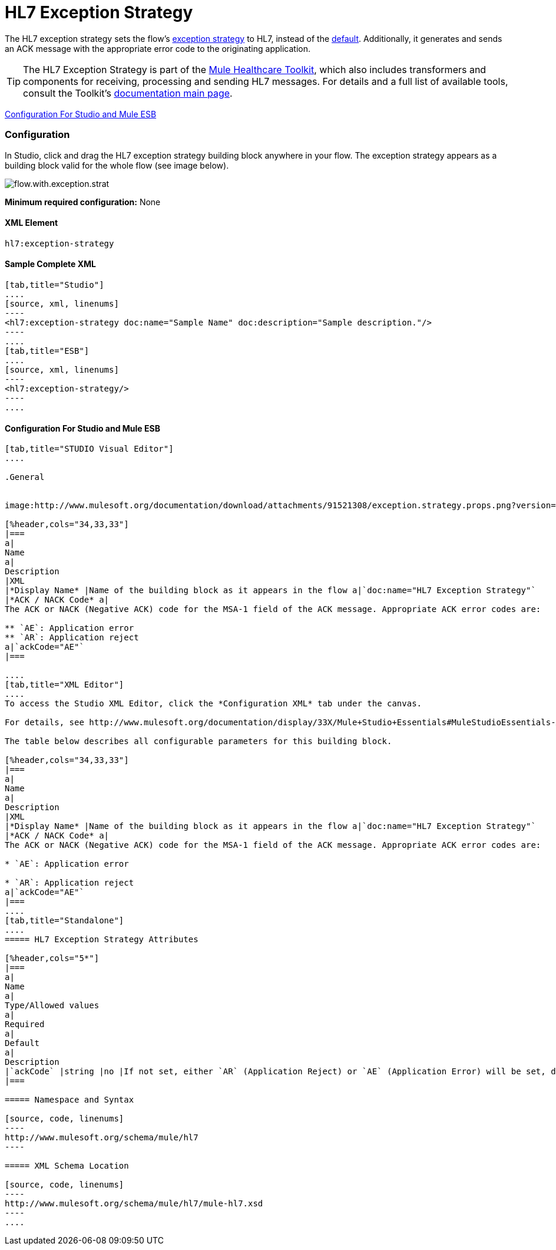 = HL7 Exception Strategy

The HL7 exception strategy sets the flow's http://www.mulesoft.org/documentation/display/33X/Error+Handling[exception strategy] to HL7, instead of the http://www.mulesoft.org/documentation/display/33X/Error+Handling#ErrorHandling-DefaultExceptionStrategy[default]. Additionally, it generates and sends an ACK message with the appropriate error code to the originating application.

[TIP]
The HL7 Exception Strategy is part of the http://www.mulesoft.org/documentation/display/33X/Mule+HealthCare+Toolkit[Mule Healthcare Toolkit], which also includes transformers and components for receiving, processing and sending HL7 messages. For details and a full list of available tools, consult the Toolkit's http://www.mulesoft.org/documentation/display/33X/Mule+Healthcare+Toolkit[documentation main page].

<<Configuration For Studio and Mule ESB>>

=== Configuration

In Studio, click and drag the HL7 exception strategy building block anywhere in your flow. The exception strategy appears as a building block valid for the whole flow (see image below).

image:flow.with.exception.strat.png[flow.with.exception.strat]

*Minimum required configuration:* None

==== *XML Element*

[source, code, linenums]
----
hl7:exception-strategy
----

==== Sample Complete XML

[tabs]
------
[tab,title="Studio"]
....
[source, xml, linenums]
----
<hl7:exception-strategy doc:name="Sample Name" doc:description="Sample description."/>
----
....
[tab,title="ESB"]
....
[source, xml, linenums]
----
<hl7:exception-strategy/>
----
....
------

==== Configuration For Studio and Mule ESB

[tabs]
------
[tab,title="STUDIO Visual Editor"]
....

.General


image:http://www.mulesoft.org/documentation/download/attachments/91521308/exception.strategy.props.png?version=1&modificationDate=1363722748738[image]

[%header,cols="34,33,33"]
|===
a|
Name
a|
Description
|XML
|*Display Name* |Name of the building block as it appears in the flow a|`doc:name="HL7 Exception Strategy"`
|*ACK / NACK Code* a|
The ACK or NACK (Negative ACK) code for the MSA-1 field of the ACK message. Appropriate ACK error codes are:

** `AE`: Application error
** `AR`: Application reject
a|`ackCode="AE"`
|===

....
[tab,title="XML Editor"]
....
To access the Studio XML Editor, click the *Configuration XML* tab under the canvas.

For details, see http://www.mulesoft.org/documentation/display/33X/Mule+Studio+Essentials#MuleStudioEssentials-XMLEditorTipsandTricks[XML Editor trips and tricks].

The table below describes all configurable parameters for this building block.

[%header,cols="34,33,33"]
|===
a|
Name
a|
Description
|XML
|*Display Name* |Name of the building block as it appears in the flow a|`doc:name="HL7 Exception Strategy"`
|*ACK / NACK Code* a|
The ACK or NACK (Negative ACK) code for the MSA-1 field of the ACK message. Appropriate ACK error codes are:

* `AE`: Application error

* `AR`: Application reject
a|`ackCode="AE"`
|===
....
[tab,title="Standalone"]
....
===== HL7 Exception Strategy Attributes

[%header,cols="5*"]
|===
a|
Name
a|
Type/Allowed values
a|
Required
a|
Default
a|
Description
|`ackCode` |string |no |If not set, either `AR` (Application Reject) or `AE` (Application Error) will be set, depending on the type of error |The ACK for the generated message
|===

===== Namespace and Syntax

[source, code, linenums]
----
http://www.mulesoft.org/schema/mule/hl7
----

===== XML Schema Location

[source, code, linenums]
----
http://www.mulesoft.org/schema/mule/hl7/mule-hl7.xsd
----
....
------
